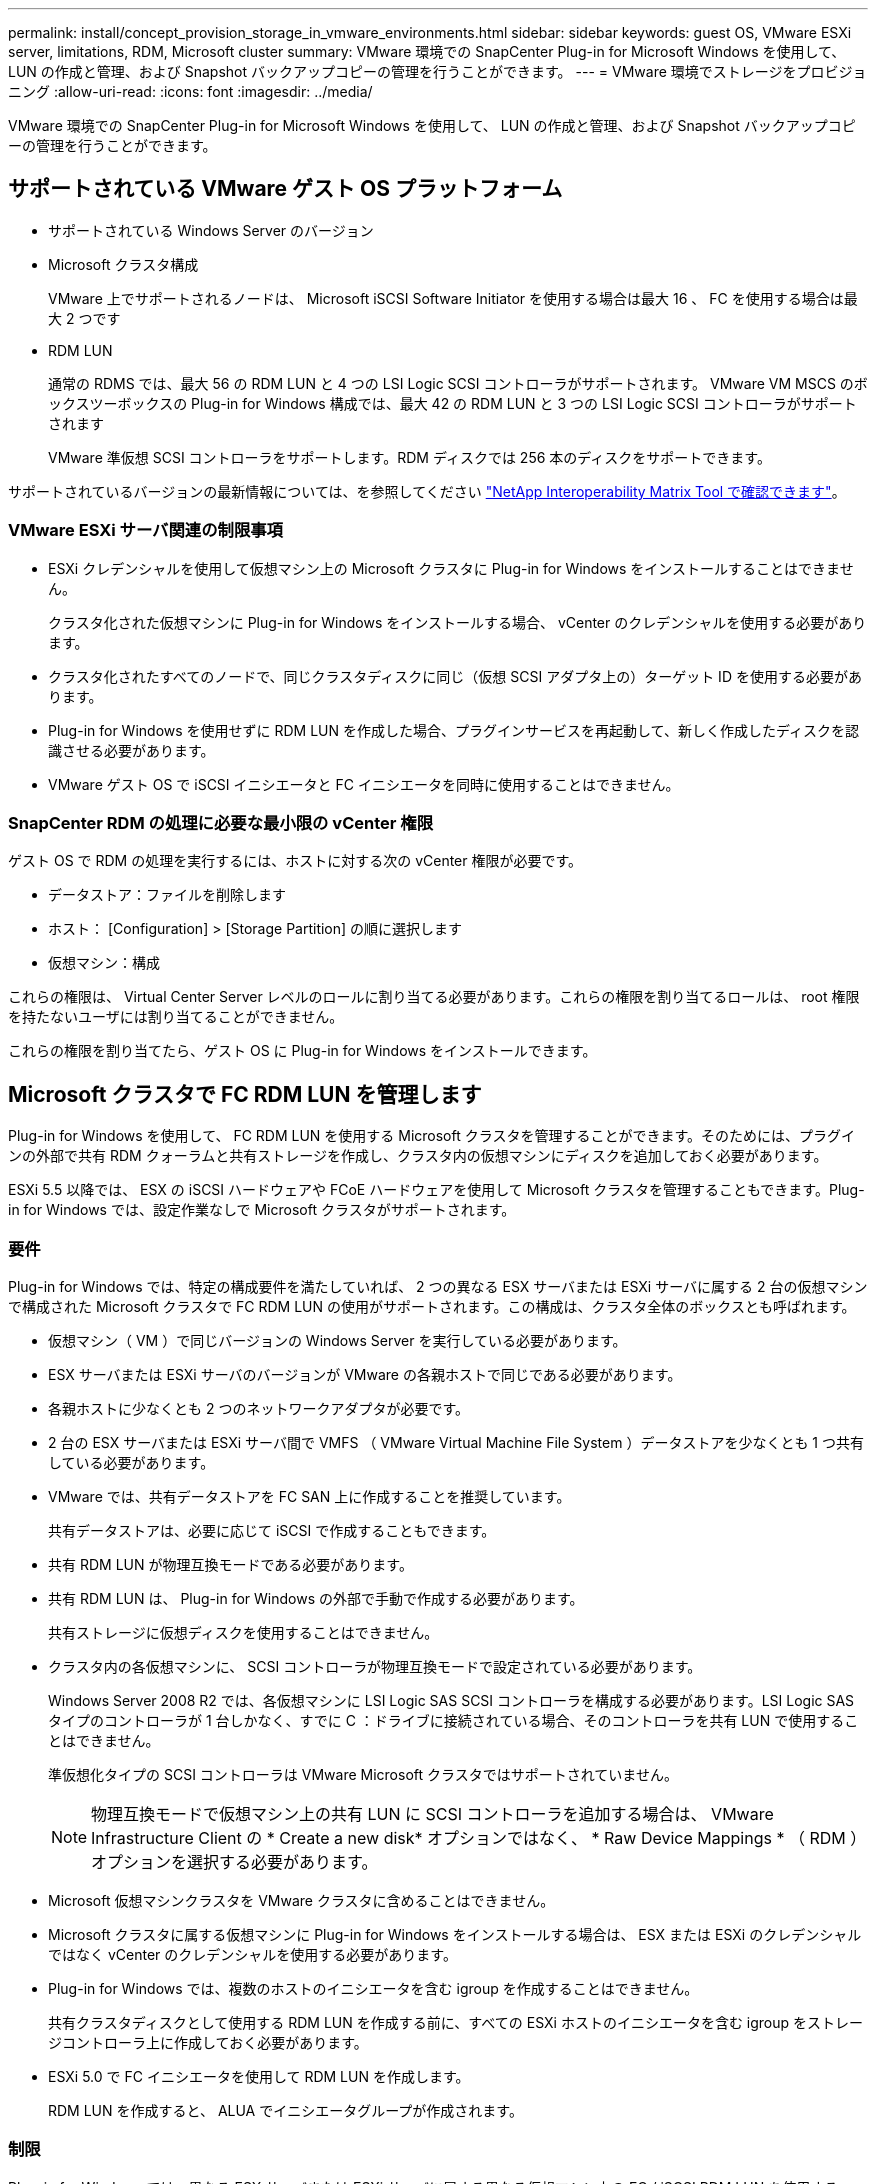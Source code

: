 ---
permalink: install/concept_provision_storage_in_vmware_environments.html 
sidebar: sidebar 
keywords: guest OS, VMware ESXi server, limitations, RDM, Microsoft cluster 
summary: VMware 環境での SnapCenter Plug-in for Microsoft Windows を使用して、 LUN の作成と管理、および Snapshot バックアップコピーの管理を行うことができます。 
---
= VMware 環境でストレージをプロビジョニング
:allow-uri-read: 
:icons: font
:imagesdir: ../media/


[role="lead"]
VMware 環境での SnapCenter Plug-in for Microsoft Windows を使用して、 LUN の作成と管理、および Snapshot バックアップコピーの管理を行うことができます。



== サポートされている VMware ゲスト OS プラットフォーム

* サポートされている Windows Server のバージョン
* Microsoft クラスタ構成
+
VMware 上でサポートされるノードは、 Microsoft iSCSI Software Initiator を使用する場合は最大 16 、 FC を使用する場合は最大 2 つです

* RDM LUN
+
通常の RDMS では、最大 56 の RDM LUN と 4 つの LSI Logic SCSI コントローラがサポートされます。 VMware VM MSCS のボックスツーボックスの Plug-in for Windows 構成では、最大 42 の RDM LUN と 3 つの LSI Logic SCSI コントローラがサポートされます

+
VMware 準仮想 SCSI コントローラをサポートします。RDM ディスクでは 256 本のディスクをサポートできます。



サポートされているバージョンの最新情報については、を参照してください https://imt.netapp.com/matrix/imt.jsp?components=103047;&solution=1257&isHWU&src=IMT["NetApp Interoperability Matrix Tool で確認できます"^]。



=== VMware ESXi サーバ関連の制限事項

* ESXi クレデンシャルを使用して仮想マシン上の Microsoft クラスタに Plug-in for Windows をインストールすることはできません。
+
クラスタ化された仮想マシンに Plug-in for Windows をインストールする場合、 vCenter のクレデンシャルを使用する必要があります。

* クラスタ化されたすべてのノードで、同じクラスタディスクに同じ（仮想 SCSI アダプタ上の）ターゲット ID を使用する必要があります。
* Plug-in for Windows を使用せずに RDM LUN を作成した場合、プラグインサービスを再起動して、新しく作成したディスクを認識させる必要があります。
* VMware ゲスト OS で iSCSI イニシエータと FC イニシエータを同時に使用することはできません。




=== SnapCenter RDM の処理に必要な最小限の vCenter 権限

ゲスト OS で RDM の処理を実行するには、ホストに対する次の vCenter 権限が必要です。

* データストア：ファイルを削除します
* ホスト： [Configuration] > [Storage Partition] の順に選択します
* 仮想マシン：構成


これらの権限は、 Virtual Center Server レベルのロールに割り当てる必要があります。これらの権限を割り当てるロールは、 root 権限を持たないユーザには割り当てることができません。

これらの権限を割り当てたら、ゲスト OS に Plug-in for Windows をインストールできます。



== Microsoft クラスタで FC RDM LUN を管理します

Plug-in for Windows を使用して、 FC RDM LUN を使用する Microsoft クラスタを管理することができます。そのためには、プラグインの外部で共有 RDM クォーラムと共有ストレージを作成し、クラスタ内の仮想マシンにディスクを追加しておく必要があります。

ESXi 5.5 以降では、 ESX の iSCSI ハードウェアや FCoE ハードウェアを使用して Microsoft クラスタを管理することもできます。Plug-in for Windows では、設定作業なしで Microsoft クラスタがサポートされます。



=== 要件

Plug-in for Windows では、特定の構成要件を満たしていれば、 2 つの異なる ESX サーバまたは ESXi サーバに属する 2 台の仮想マシンで構成された Microsoft クラスタで FC RDM LUN の使用がサポートされます。この構成は、クラスタ全体のボックスとも呼ばれます。

* 仮想マシン（ VM ）で同じバージョンの Windows Server を実行している必要があります。
* ESX サーバまたは ESXi サーバのバージョンが VMware の各親ホストで同じである必要があります。
* 各親ホストに少なくとも 2 つのネットワークアダプタが必要です。
* 2 台の ESX サーバまたは ESXi サーバ間で VMFS （ VMware Virtual Machine File System ）データストアを少なくとも 1 つ共有している必要があります。
* VMware では、共有データストアを FC SAN 上に作成することを推奨しています。
+
共有データストアは、必要に応じて iSCSI で作成することもできます。

* 共有 RDM LUN が物理互換モードである必要があります。
* 共有 RDM LUN は、 Plug-in for Windows の外部で手動で作成する必要があります。
+
共有ストレージに仮想ディスクを使用することはできません。

* クラスタ内の各仮想マシンに、 SCSI コントローラが物理互換モードで設定されている必要があります。
+
Windows Server 2008 R2 では、各仮想マシンに LSI Logic SAS SCSI コントローラを構成する必要があります。LSI Logic SAS タイプのコントローラが 1 台しかなく、すでに C ：ドライブに接続されている場合、そのコントローラを共有 LUN で使用することはできません。

+
準仮想化タイプの SCSI コントローラは VMware Microsoft クラスタではサポートされていません。

+

NOTE: 物理互換モードで仮想マシン上の共有 LUN に SCSI コントローラを追加する場合は、 VMware Infrastructure Client の * Create a new disk* オプションではなく、 * Raw Device Mappings * （ RDM ）オプションを選択する必要があります。

* Microsoft 仮想マシンクラスタを VMware クラスタに含めることはできません。
* Microsoft クラスタに属する仮想マシンに Plug-in for Windows をインストールする場合は、 ESX または ESXi のクレデンシャルではなく vCenter のクレデンシャルを使用する必要があります。
* Plug-in for Windows では、複数のホストのイニシエータを含む igroup を作成することはできません。
+
共有クラスタディスクとして使用する RDM LUN を作成する前に、すべての ESXi ホストのイニシエータを含む igroup をストレージコントローラ上に作成しておく必要があります。

* ESXi 5.0 で FC イニシエータを使用して RDM LUN を作成します。
+
RDM LUN を作成すると、 ALUA でイニシエータグループが作成されます。





=== 制限

Plug-in for Windows では、異なる ESX サーバまたは ESXi サーバに属する異なる仮想マシン上の FC / iSCSI RDM LUN を使用する Microsoft クラスタがサポートされます。


NOTE: この機能は、 ESX 5.5i よりも前のリリースではサポートされていません。

* Plug-in for Windows では、 ESX iSCSI および NFS データストア上のクラスタはサポートされません。
* Plug-in for Windows では、クラスタ環境でのイニシエータの混在はサポートされません。
+
イニシエータは FC と Microsoft iSCSI のどちらか一方にする必要があります。

* ESX iSCSI イニシエータと HBA は、 Microsoft クラスタ内の共有ディスクではサポートされません。
* Plug-in for Windows では、 Microsoft クラスタに属する仮想マシンの vMotion による移行はサポートされません。
* Plug-in for Windows では、 Microsoft クラスタ内の仮想マシンでの MPIO はサポートされません。




=== 共有 FC RDM LUN を作成

FC RDM LUN を使用して Microsoft クラスタ内のノード間でストレージを共有する前に、共有クォーラムディスクと共有ストレージディスクを作成し、それらをクラスタ内の両方の仮想マシンに追加しておく必要があります。

共有ディスクの作成に Plug-in for Windows は使用しません。共有 LUN を作成し、クラスタ内の各仮想マシンに追加する必要があります。詳細については、を参照してください https://docs.vmware.com/en/VMware-vSphere/6.7/com.vmware.vsphere.mscs.doc/GUID-1A2476C0-CA66-4B80-B6F9-8421B6983808.html["物理ホスト間で仮想マシンをクラスタ化します"^]。
